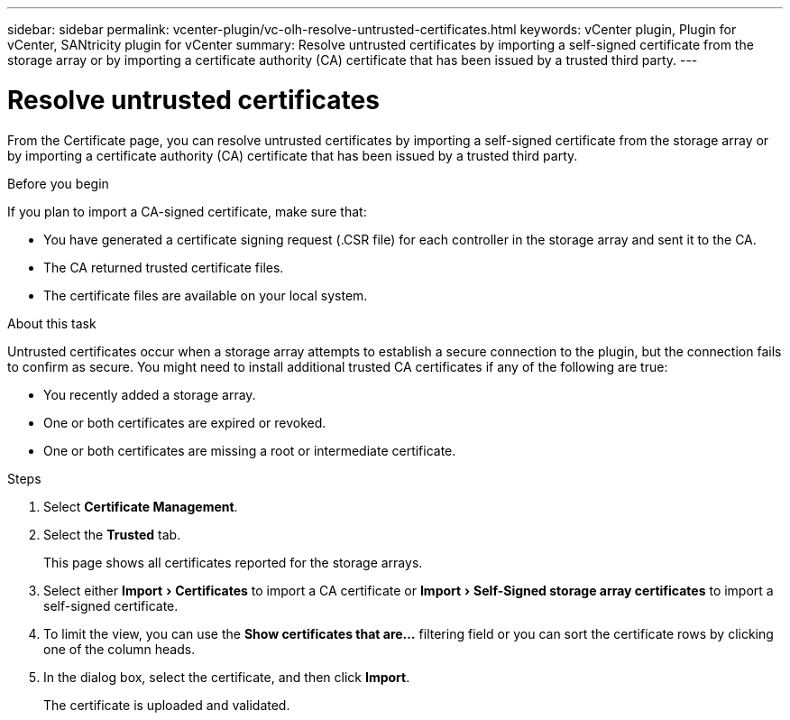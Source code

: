 ---
sidebar: sidebar
permalink: vcenter-plugin/vc-olh-resolve-untrusted-certificates.html
keywords: vCenter plugin, Plugin for vCenter, SANtricity plugin for vCenter
summary: Resolve untrusted certificates by importing a self-signed certificate from the storage array or by importing a certificate authority (CA) certificate that has been issued by a trusted third party.
---

= Resolve untrusted certificates
:experimental:
:hardbreaks:
:nofooter:
:icons: font
:linkattrs:
:imagesdir: ../media/

[.lead]
From the Certificate page, you can resolve untrusted certificates by importing a self-signed certificate from the storage array or by importing a certificate authority (CA) certificate that has been issued by a trusted third party.

.Before you begin

If you plan to import a CA-signed certificate, make sure that:

* You have generated a certificate signing request (.CSR file) for each controller in the storage array and sent it to the CA.
* The CA returned trusted certificate files.
* The certificate files are available on your local system.

.About this task

Untrusted certificates occur when a storage array attempts to establish a secure connection to the plugin, but the connection fails to confirm as secure. You might need to install additional trusted CA certificates if any of the following are true:

* You recently added a storage array.
* One or both certificates are expired or revoked.
* One or both certificates are missing a root or intermediate certificate.

.Steps

. Select *Certificate Management*.
. Select the *Trusted* tab.
+
This page shows all certificates reported for the storage arrays.

. Select either menu:Import[Certificates] to import a CA certificate or menu:Import[Self-Signed storage array certificates] to import a self-signed certificate.
. To limit the view, you can use the *Show certificates that are...* filtering field or you can sort the certificate rows by clicking one of the column heads.
. In the dialog box, select the certificate, and then click *Import*.
+
The certificate is uploaded and validated.
